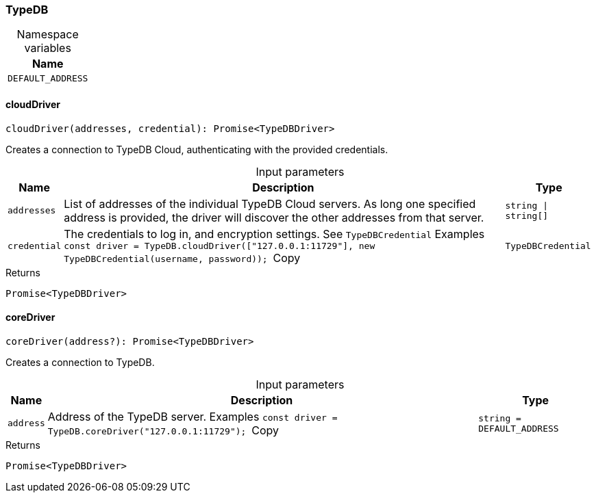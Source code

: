 [#_TypeDB]
=== TypeDB

[caption=""]
.Namespace variables
// tag::enum_constants[]
[cols="~"]
[options="header"]
|===
|Name
a| `DEFAULT_ADDRESS`
|===
// end::enum_constants[]

// tag::methods[]
[#_TypeDB_cloudDriver_addresses_string_string_credential_TypeDBCredential]
==== cloudDriver

[source,nodejs]
----
cloudDriver(addresses, credential): Promise<TypeDBDriver>
----

Creates a connection to TypeDB Cloud, authenticating with the provided credentials.

[caption=""]
.Input parameters
[cols="~,~,~"]
[options="header"]
|===
|Name |Description |Type
a| `addresses` a| List of addresses of the individual TypeDB Cloud servers. As long one specified address is provided, the driver will discover the other addresses from that server. a| `string \| string[]`
a| `credential` a| The credentials to log in, and encryption settings. See ``TypeDBCredential``
Examples
``const driver = TypeDB.cloudDriver(["127.0.0.1:11729"], new TypeDBCredential(username, password));
``Copy a| `TypeDBCredential`
|===

[caption=""]
.Returns
`Promise<TypeDBDriver>`

[#_TypeDB_coreDriver_address_string_DEFAULT_ADDRESS]
==== coreDriver

[source,nodejs]
----
coreDriver(address?): Promise<TypeDBDriver>
----

Creates a connection to TypeDB.

[caption=""]
.Input parameters
[cols="~,~,~"]
[options="header"]
|===
|Name |Description |Type
a| `address` a| Address of the TypeDB server.
Examples
``const driver = TypeDB.coreDriver("127.0.0.1:11729");
``Copy a| `string = DEFAULT_ADDRESS`
|===

[caption=""]
.Returns
`Promise<TypeDBDriver>`

// end::methods[]

